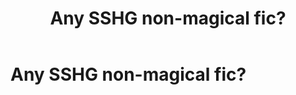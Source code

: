 #+TITLE: Any SSHG non-magical fic?

* Any SSHG non-magical fic?
:PROPERTIES:
:Author: ElizabethSlytherin
:Score: 0
:DateUnix: 1614178196.0
:DateShort: 2021-Feb-24
:FlairText: Request
:END:
